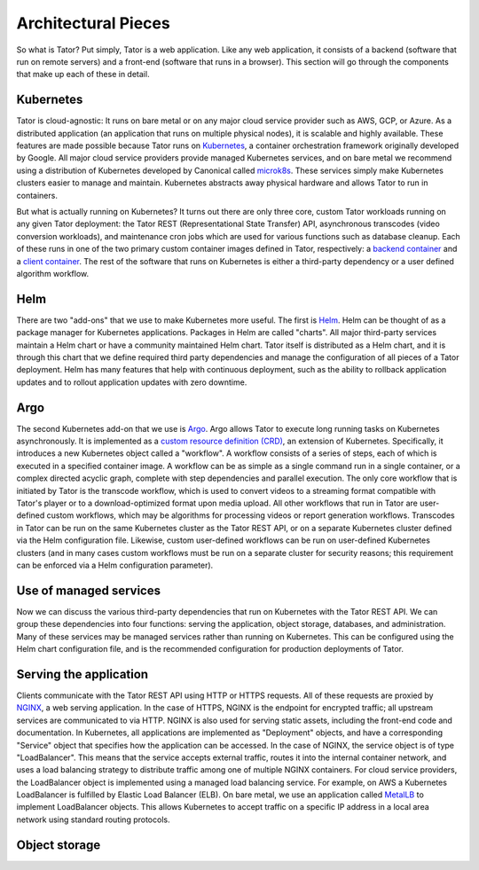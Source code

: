 Architectural Pieces
====================

So what is Tator? Put simply, Tator is a web application. Like any web 
application, it consists of a backend (software that run on remote servers)
and a front-end (software that runs in a browser). This section will go through
the components that make up each of these in detail.


.. figure:: https://user-images.githubusercontent.com/7937658/130495996-069fcca5-7950-4b68-8657-7773d18ffbaf.png
   :scale: 50 %
   :align: center
   :alt: Top-level architectural components
   :figclass: align-center

    A Tator deployment makes use of one or more kubernetes clusters: one for serving
    the web application, and either the same cluster or other remote clusters for 
    running heavy workloads such as transcodes and algorithms.
    The green/blue boxes above denote where one can seperate the deployment to two
    seperate kubernetes clusters.

Kubernetes
----------

Tator is cloud-agnostic: It runs on bare metal or on any major cloud service 
provider such as AWS, GCP, or Azure. As a distributed application
(an application that runs on multiple physical nodes), it is scalable and 
highly available. These features are made possible because Tator runs on
`Kubernetes <https://kubernetes.io>`_, a container orchestration framework
originally developed by Google. All major cloud service providers provide
managed Kubernetes services, and on bare metal we recommend using a 
distribution of Kubernetes developed by Canonical called 
`microk8s <https://microk8s.io>`_. These services simply make Kubernetes 
clusters easier to manage and maintain. Kubernetes abstracts away 
physical hardware and allows Tator to run in containers. 

But what is actually running on Kubernetes? It turns out there are only three
core, custom Tator workloads running on any given Tator deployment: 
the Tator REST (Representational State Transfer) API, asynchronous
transcodes (video conversion workloads), and maintenance cron jobs which are
used for various functions such as database cleanup. Each of these runs in one
of the two primary custom container images defined in Tator, respectively: a
`backend container <https://hub.docker.com/repository/docker/cvisionai/tator_online>`_
and a `client container <https://hub.docker.com/repository/docker/cvisionai/tator_client>`_. 
The rest of the software that runs on Kubernetes is either a third-party 
dependency or a user defined algorithm workflow.

Helm
----

There are two "add-ons" that we use to make Kubernetes more useful. The first
is `Helm <https://helm.sh/>`_. Helm can be thought of as a package manager
for Kubernetes applications. Packages in Helm are called "charts". All major
third-party services maintain a Helm chart or have a community maintained 
Helm chart. Tator itself is distributed as a Helm chart, and it is through
this chart that we define required third party dependencies and manage the
configuration of all pieces of a Tator deployment. Helm has many features
that help with continuous deployment, such as the ability to rollback
application updates and to rollout application updates with zero downtime.

Argo
----

The second Kubernetes add-on that we use is 
`Argo <https://argoproj.github.io/argo-workflows/>`_. Argo allows Tator to
execute long running tasks on Kubernetes asynchronously. It is implemented
as a `custom resource definition (CRD) <https://kubernetes.io/docs/concepts/extend-kubernetes/api-extension/custom-resources/>`_, an extension of Kubernetes. Specifically,
it introduces a new Kubernetes object called a "workflow". A workflow 
consists of a series of steps, each of which is executed in a specified
container image. A workflow can be as simple as a single command run in a 
single container, or a complex directed acyclic graph, complete with 
step dependencies and parallel execution. The only core workflow that is
initiated by Tator is the transcode workflow, which is used to convert videos
to a streaming format compatible with Tator's player or to a download-optimized
format upon media upload. All other workflows that run in Tator are 
user-defined custom workflows, which may be algorithms for processing videos
or report generation workflows. Transcodes in Tator can be run
on the same Kubernetes cluster as the Tator REST API, or on a separate 
Kubernetes cluster defined via the Helm configuration file. Likewise, custom
user-defined workflows can be run on user-defined Kubernetes clusters (and
in many cases custom workflows must be run on a separate cluster for 
security reasons; this requirement can be enforced via a Helm configuration
parameter).

Use of managed services
-----------------------

Now we can discuss the various third-party dependencies that run on Kubernetes
with the Tator REST API. We can group these dependencies into four functions:
serving the application, object storage, databases, and administration. Many 
of these services may be managed services rather than running on
Kubernetes. This can be configured using the Helm chart configuration file, 
and is the recommended configuration for production deployments of Tator.

Serving the application
-----------------------

Clients communicate with the Tator REST API using HTTP or HTTPS requests. All
of these requests are proxied by `NGINX <https://www.nginx.com/>`_, a web 
serving application. In the case of HTTPS, NGINX is the endpoint for encrypted
traffic; all upstream services are communicated to via HTTP. NGINX is also used
for serving static assets, including the front-end code and documentation. In Kubernetes,
all applications are implemented as "Deployment" objects, and have a 
corresponding "Service" object that specifies how the application can be 
accessed. In the case of NGINX, the service object is of type "LoadBalancer".
This means that the service accepts external traffic, routes it into the 
internal container network, and uses a load balancing strategy to distribute
traffic among one of multiple NGINX containers. For cloud service providers,
the LoadBalancer object is implemented using a managed load balancing service.
For example, on AWS a Kubernetes LoadBalancer is fulfilled by Elastic Load
Balancer (ELB). On bare metal, we use an application called 
`MetalLB <https://metallb.universe.tf/>`_ to implement LoadBalancer objects.
This allows Kubernetes to accept traffic on a specific IP address in a
local area network using standard routing protocols.

Object storage
--------------




.. glossary::
   Kubernetes
     

   MetalLB
     The load balancer used in a bare metal deployment of kubernetes. The load
     balancer is configured via :term:`loadBalancerIp` to forward traffic seen
     at that IP to the internal software network of kubernetes.

   Job Server
     The job server is the kuberneters cluster that has :term:`Argo` installed
     to run asynchronous jobs for the tator deployment. Asynchronous work can include
     transcodes, GPU and/or CPU algorithms, report generation, and more.

   Argo
     An extension to kubernetes to define a new job type called a *workflow*.
     This allows for defining the execution of complex algorithms or routines
     across a series of pods based on the description.
     `Argo <https://argoproj.github.io/projects/argo/>`_ is developed and
     maintained by `Intuit <https://www.intuit.com/>`_.

   NGINX
     The `web server <https://www.nginx.com/>`_ used to handle both static
     serving of files as well as forwarding to dynamic content created by
     django.

   Django
     The `python web framework <https://www.djangoproject.com/>`_ used by
     Tator for handling dynamic web content and REST interactions.

   Elasticsearch
     Complement to the :term:`PostgresSQL` database to allow for 
     `faster searches and analytics <https://www.elastic.co/>`_.

   PostgresSQL
     `SQL-compliant database <https://www.postgresql.org/>`_ used to store
     project configurations as well as media and associated metadata.

   Redis
     Provides `in-memory caching <https://www.redis.io>` of temporary data.

   MinIO
     An S3-compatible object storage suite used to store and retrieve all
     media files.

   Kubernetes
     The underlying system used to deploy and manage the containerized
     application. `Kubernetes <https://kubernetes.io/>`_ or k8s relays on
     a working `Docker <https://www.docker.com/>`_ installation.


